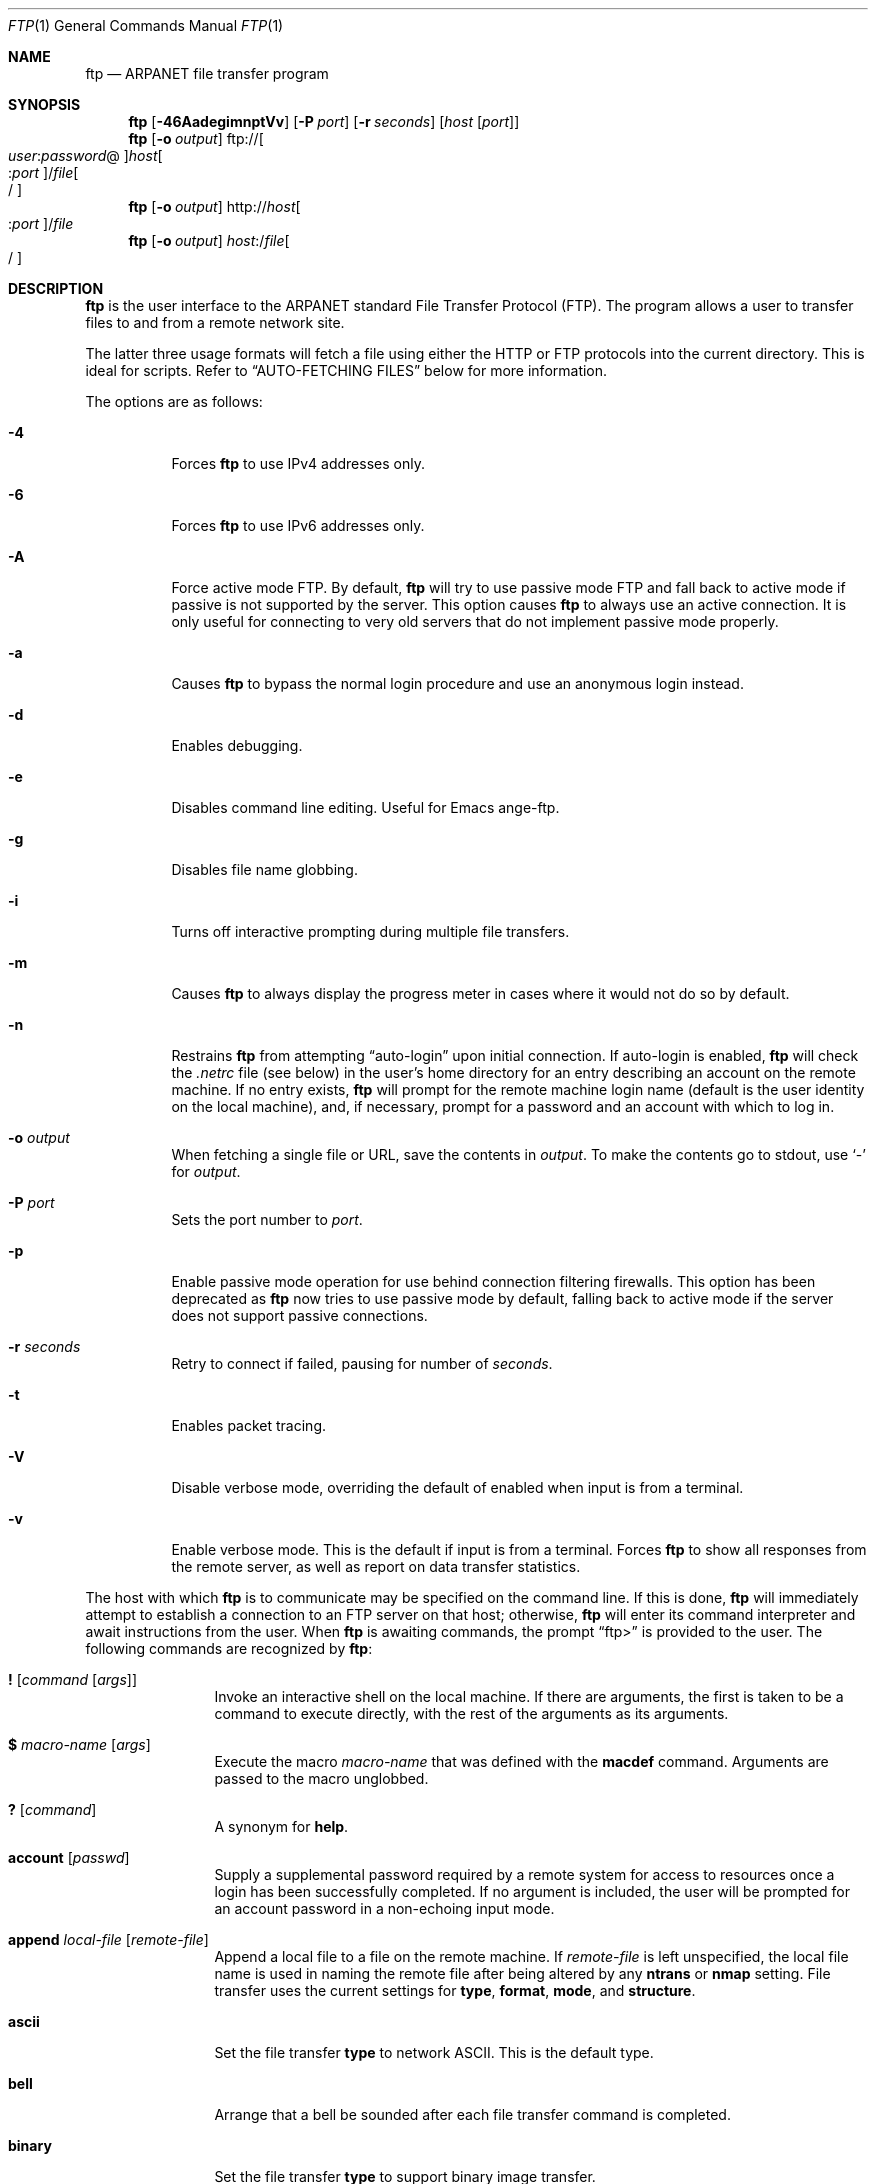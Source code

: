 .\" 	$OpenBSD: src/usr.bin/ftp/ftp.1,v 1.49 2005/01/07 11:11:28 jmc Exp $
.\" 	$NetBSD: ftp.1,v 1.22 1997/08/18 10:20:22 lukem Exp $
.\"
.\" Copyright (c) 1985, 1989, 1990, 1993
.\"	The Regents of the University of California.  All rights reserved.
.\"
.\" Redistribution and use in source and binary forms, with or without
.\" modification, are permitted provided that the following conditions
.\" are met:
.\" 1. Redistributions of source code must retain the above copyright
.\"    notice, this list of conditions and the following disclaimer.
.\" 2. Redistributions in binary form must reproduce the above copyright
.\"    notice, this list of conditions and the following disclaimer in the
.\"    documentation and/or other materials provided with the distribution.
.\" 3. Neither the name of the University nor the names of its contributors
.\"    may be used to endorse or promote products derived from this software
.\"    without specific prior written permission.
.\"
.\" THIS SOFTWARE IS PROVIDED BY THE REGENTS AND CONTRIBUTORS ``AS IS'' AND
.\" ANY EXPRESS OR IMPLIED WARRANTIES, INCLUDING, BUT NOT LIMITED TO, THE
.\" IMPLIED WARRANTIES OF MERCHANTABILITY AND FITNESS FOR A PARTICULAR PURPOSE
.\" ARE DISCLAIMED.  IN NO EVENT SHALL THE REGENTS OR CONTRIBUTORS BE LIABLE
.\" FOR ANY DIRECT, INDIRECT, INCIDENTAL, SPECIAL, EXEMPLARY, OR CONSEQUENTIAL
.\" DAMAGES (INCLUDING, BUT NOT LIMITED TO, PROCUREMENT OF SUBSTITUTE GOODS
.\" OR SERVICES; LOSS OF USE, DATA, OR PROFITS; OR BUSINESS INTERRUPTION)
.\" HOWEVER CAUSED AND ON ANY THEORY OF LIABILITY, WHETHER IN CONTRACT, STRICT
.\" LIABILITY, OR TORT (INCLUDING NEGLIGENCE OR OTHERWISE) ARISING IN ANY WAY
.\" OUT OF THE USE OF THIS SOFTWARE, EVEN IF ADVISED OF THE POSSIBILITY OF
.\" SUCH DAMAGE.
.\"
.\"	@(#)ftp.1	8.3 (Berkeley) 10/9/94
.\"
.Dd August 18, 1997
.Dt FTP 1
.Os
.Sh NAME
.Nm ftp
.Nd ARPANET file transfer program
.Sh SYNOPSIS
.Nm ftp
.Op Fl 46AadegimnptVv
.Op Fl P Ar port
.Op Fl r Ar seconds
.Op Ar host Op Ar port
.Nm ftp
.Op Fl o Ar output
.Sm off
.No ftp:// Oo Ar user : password No @
.Oc Ar host Oo : Ar port
.Oc No / Ar file Oo /
.Oc
.Sm on
.Nm ftp
.Op Fl o Ar output
.Sm off
.No http:// Ar host Oo : Ar port
.Oc No / Ar file
.Sm on
.Nm ftp
.Op Fl o Ar output
.Sm off
.Ar host : No / Ar file Oo /
.Oc
.Sm on
.Sh DESCRIPTION
.Nm
is the user interface to the
.Tn ARPANET
standard File Transfer Protocol (FTP).
The program allows a user to transfer files to and from a
remote network site.
.Pp
The latter three usage formats will fetch a file using either the
HTTP or FTP protocols into the current directory.
This is ideal for scripts.
Refer to
.Sx AUTO-FETCHING FILES
below for more information.
.Pp
The options are as follows:
.Bl -tag -width Ds
.It Fl 4
Forces
.Nm
to use IPv4 addresses only.
.It Fl 6
Forces
.Nm
to use IPv6 addresses only.
.It Fl A
Force active mode FTP.
By default,
.Nm
will try to use passive mode FTP and fall back to active mode
if passive is not supported by the server.
This option causes
.Nm
to always use an active connection.
It is only useful for connecting
to very old servers that do not implement passive mode properly.
.It Fl a
Causes
.Nm
to bypass the normal login procedure and use an anonymous login instead.
.It Fl d
Enables debugging.
.It Fl e
Disables command line editing.
Useful for Emacs ange-ftp.
.It Fl g
Disables file name globbing.
.It Fl i
Turns off interactive prompting during
multiple file transfers.
.It Fl m
Causes
.Nm
to always display the progress meter in cases where it would not do
so by default.
.It Fl n
Restrains
.Nm
from attempting
.Dq auto-login
upon initial connection.
If auto-login is enabled,
.Nm
will check the
.Pa .netrc
file (see below) in the user's home directory for an entry describing
an account on the remote machine.
If no entry exists,
.Nm
will prompt for the remote machine login name (default is the user
identity on the local machine), and, if necessary, prompt for a password
and an account with which to log in.
.It Fl o Ar output
When fetching a single file or URL, save the contents in
.Ar output .
To make the contents go to stdout,
use
.Sq -
for
.Ar output .
.It Fl P Ar port
Sets the port number to
.Ar port .
.It Fl p
Enable passive mode operation for use behind connection filtering firewalls.
This option has been deprecated as
.Nm
now tries to use passive mode by default, falling back to active mode
if the server does not support passive connections.
.It Fl r Ar seconds
Retry to connect if failed, pausing for number of
.Ar seconds .
.It Fl t
Enables packet tracing.
.It Fl V
Disable verbose mode, overriding the default of enabled when input
is from a terminal.
.It Fl v
Enable verbose mode.
This is the default if input is from a terminal.
Forces
.Nm
to show all responses from the remote server, as well
as report on data transfer statistics.
.El
.Pp
The host with which
.Nm
is to communicate may be specified on the command line.
If this is done,
.Nm
will immediately attempt to establish a connection to an
FTP server on that host; otherwise,
.Nm
will enter its command interpreter and await instructions
from the user.
When
.Nm
is awaiting commands, the prompt
.Dq ftp>
is provided to the user.
The following commands are recognized
by
.Nm :
.Bl -tag -width Fl
.It Ic \&! Op Ar command Op Ar args
Invoke an interactive shell on the local machine.
If there are arguments, the first is taken to be a command to execute
directly, with the rest of the arguments as its arguments.
.It Ic \&$ Ar macro-name Op Ar args
Execute the macro
.Ar macro-name
that was defined with the
.Ic macdef
command.
Arguments are passed to the macro unglobbed.
.It Ic \&? Op Ar command
A synonym for
.Ic help .
.It Ic account Op Ar passwd
Supply a supplemental password required by a remote system for access
to resources once a login has been successfully completed.
If no argument is included, the user will be prompted for an account
password in a non-echoing input mode.
.It Ic append Ar local-file Op Ar remote-file
Append a local file to a file on the remote machine.
If
.Ar remote-file
is left unspecified, the local file name is used in naming the
remote file after being altered by any
.Ic ntrans
or
.Ic nmap
setting.
File transfer uses the current settings for
.Ic type ,
.Ic format ,
.Ic mode ,
and
.Ic structure .
.It Ic ascii
Set the file transfer
.Ic type
to network
.Tn ASCII .
This is the default type.
.It Ic bell
Arrange that a bell be sounded after each file transfer
command is completed.
.It Ic binary
Set the file transfer
.Ic type
to support binary image transfer.
.It Ic bye
Terminate the FTP session with the remote server and exit
.Nm .
An end-of-file will also terminate the session and exit.
.It Ic case
Toggle remote computer file name case mapping during
.Ic mget
commands.
When
.Ic case
is on (default is off), remote computer file names with all letters in
upper case are written in the local directory with the letters mapped
to lower case.
.It Ic cd Ar remote-directory
Change the working directory on the remote machine
to
.Ar remote-directory .
.It Ic cdup
Change the remote machine working directory to the parent of the
current remote machine working directory.
.It Ic chmod Ar mode file-name
Change the permission modes of the file
.Ar file-name
on the remote
system to
.Ar mode .
.It Ic close
Terminate the FTP session with the remote server and
return to the command interpreter.
Any defined macros are erased.
.It Ic cr
Toggle carriage return stripping during
ASCII type file retrieval.
Records are denoted by a carriage return/linefeed sequence
during ASCII type file transfer.
When
.Ic cr
is on (the default), carriage returns are stripped from this
sequence to conform with the
.Ux
single linefeed record delimiter.
Records on non-UNIX
remote systems may contain single linefeeds;
when an ASCII type transfer is made, these linefeeds may be
distinguished from a record delimiter only when
.Ic cr
is off.
.It Ic debug Op Ar debug-value
Toggle debugging mode.
If an optional
.Ar debug-value
is specified, it is used to set the debugging level.
When debugging is on,
.Nm
prints each command sent to the remote machine,
preceded by the string
.Ql --> .
.It Ic delete Ar remote-file
Delete the file
.Ar remote-file
on the remote machine.
.It Ic dir Op Ar remote-directory Op Ar local-file
A synonym for
.Ic ls .
.It Ic disconnect
A synonym for
.Ic close .
.It Ic edit
Toggle command line editing, and context sensitive command and file
completion.
This is automatically enabled if input is from a terminal, and
disabled otherwise.
.It Ic epsv4
Toggle use of EPSV/EPRT command on IPv4 connection.
.It Ic exit
A synonym for
.Ic bye .
.It Ic form Ar format
Set the file transfer
.Ic form
to
.Ar format .
The default format is
.Dq file .
.It Ic ftp Ar host Op Ar port
A synonym for
.Ic open .
.It Ic gate Op Ar host Op Ar port
Toggle gate-ftp mode.
This will not be permitted if the gate-ftp server hasn't been set
(either explicitly by the user, or from the
.Ev FTPSERVER
environment variable).
If
.Ar host
is given,
then gate-ftp mode will be enabled, and the gate-ftp server will be set to
.Ar host .
If
.Ar port
is also given, that will be used as the port to connect to on the
gate-ftp server.
.It Ic get Ar remote-file Op Ar local-file
Retrieve the
.Ar remote-file
and store it on the local machine.
If the local
file name is not specified, it is given the same
name it has on the remote machine, subject to
alteration by the current
.Ic case ,
.Ic ntrans ,
and
.Ic nmap
settings.
The current settings for
.Ic type ,
.Ic form ,
.Ic mode ,
and
.Ic structure
are used while transferring the file.
.It Ic glob
Toggle filename expansion for
.Ic mdelete ,
.Ic mget
and
.Ic mput .
If globbing is turned off with
.Ic glob ,
the file name arguments
are taken literally and not expanded.
Globbing for
.Ic mput
is done as in
.Xr csh 1 .
For
.Ic mdelete
and
.Ic mget ,
each remote file name is expanded
separately on the remote machine and the lists are not merged.
Expansion of a directory name is likely to be
different from expansion of the name of an ordinary file:
the exact result depends on the foreign operating system and FTP server,
and can be previewed by doing
.Dq mls remote-files - .
Note:
.Ic mget
and
.Ic mput
are not meant to transfer
entire directory subtrees of files.
That can be done by
transferring a
.Xr tar 1
archive of the subtree (in binary mode).
.It Ic hash Op Ar size
Toggle hash mark
.Pq Ql #
printing for each data block transferred.
The size of a data block defaults to 1024 bytes.
This can be changed by specifying
.Ar size
in bytes.
.It Ic help Op Ar command
Print an informative message about the meaning of
.Ar command .
If no argument is given,
.Nm
prints a list of the known commands.
.It Ic idle Op Ar seconds
Set the inactivity timer on the remote server to
.Ar seconds
seconds.
If
.Ar seconds
is omitted, the current inactivity timer is printed.
.It Ic lcd Op Ar directory
Change the working directory on the local machine.
If
no
.Ar directory
is specified, the user's home directory is used.
.It Ic less Ar file
A synonym for
.Ic page .
.It Ic lpwd
Print the working directory on the local machine.
.It Ic ls Op Ar remote-directory Op Ar local-file
Print a listing of the contents of a directory on the remote machine.
The listing includes any system-dependent information that the server
chooses to include; for example, most
.Ux
systems will produce output from the command
.Ql ls -l .
If
.Ar remote-directory
is left unspecified, the current working directory is used.
If interactive prompting is on,
.Nm
will prompt the user to verify that the last argument is indeed the
target local file for receiving
.Ic ls
output.
If no local file is specified, or if
.Ar local-file
is
.Sq - ,
the output is sent to the terminal.
.It Ic macdef Ar macro-name
Define a macro.
Subsequent lines are stored as the macro
.Ar macro-name ;
a null line (consecutive newline characters
in a file or
carriage returns from the terminal) terminates macro input mode.
There is a limit of 16 macros and 4096 total characters in all
defined macros.
Macros remain defined until a
.Ic close
command is executed.
The macro processor interprets
.Ql $
and
.Ql \e
as special characters.
A
.Ql $
followed by a number (or numbers) is replaced by the
corresponding argument on the macro invocation command line.
A
.Ql $
followed by an
.Sq i
tells the macro processor that the
executing macro is to be looped.
On the first pass
.Ql $i
is
replaced by the first argument on the macro invocation command line,
on the second pass it is replaced by the second argument, and so on.
A
.Ql \e
followed by any character is replaced by that character.
Use the
.Ql \e
to prevent special treatment of the
.Ql $ .
.It Ic mdelete Op Ar remote-files
Delete the
.Ar remote-files
on the remote machine.
.It Ic mdir Ar remote-files local-file
A synonym for
.Ic mls .
.It Ic mget Ar remote-files
Expand the
.Ar remote-files
on the remote machine
and do a
.Ic get
for each file name thus produced.
See
.Ic glob
for details on the filename expansion.
Resulting file names will then be processed according to
.Ic case ,
.Ic ntrans ,
and
.Ic nmap
settings.
Files are transferred into the local working directory,
which can be changed with
.Ql lcd directory ;
new local directories can be created with
.Ql "\&! mkdir directory" .
.It Ic mkdir Ar directory-name
Make a directory on the remote machine.
.It Ic mls Ar remote-files local-file
Like
.Ic ls ,
except multiple remote files may be specified,
and the
.Ar local-file
must be specified.
If interactive prompting is on,
.Nm
will prompt the user to verify that the last argument is indeed the
target local file for receiving
.Ic mls
output.
.It Ic mode Op Ar mode-name
Set the file transfer
.Ic mode
to
.Ar mode-name .
The default mode is
.Dq stream
mode.
.It Ic modtime Ar file-name
Show the last modification time of the file on the remote machine.
.It Ic more Ar file
A synonym for
.Ic page .
.It Ic mput Ar local-files
Expand wild cards in the list of local files given as arguments
and do a
.Ic put
for each file in the resulting list.
See
.Ic glob
for details of filename expansion.
Resulting file names will then be processed according to
.Ic ntrans
and
.Ic nmap
settings.
.It Ic msend Ar local-files
A synonym for
.Ic mput .
.It Ic newer Ar file-name
Get the file only if the modification time of the remote file is more
recent than the file on the current system.
If the file does not
exist on the current system, the remote file is considered
.Ic newer .
Otherwise, this command is identical to
.Ar get .
.It Ic nlist Op Ar remote-directory Op Ar local-file
Print a list of the files in a
directory on the remote machine.
If
.Ar remote-directory
is left unspecified, the current working directory is used.
If interactive prompting is on,
.Nm
will prompt the user to verify that the last argument is indeed the
target local file for receiving
.Ic nlist
output.
If no local file is specified, or if
.Ar local-file
is
.Sq - ,
the output is sent to the terminal.
Note that on some servers, the
.Ic nlist
command will only return information on normal files (not directories
or special files).
.It Ic nmap Op Ar inpattern outpattern
Set or unset the filename mapping mechanism.
If no arguments are specified, the filename mapping mechanism is unset.
If arguments are specified, remote filenames are mapped during
.Ic mput
commands and
.Ic put
commands issued without a specified remote target filename.
If arguments are specified, local filenames are mapped during
.Ic mget
commands and
.Ic get
commands issued without a specified local target filename.
This command is useful when connecting to a non-UNIX remote computer
with different file naming conventions or practices.
.Pp
The mapping follows the pattern set by
.Ar inpattern
and
.Ar outpattern .
.Ar inpattern
is a template for incoming filenames (which may have already been
processed according to the
.Ic ntrans
and
.Ic case
settings).
Variable templating is accomplished by including the
sequences
.Ql $1 ,
.Ql $2 ,
\&...,
.Ql $9
in
.Ar inpattern .
Use
.Ql \e
to prevent this special treatment of the
.Ql $
character.
All other characters are treated literally, and are used to determine the
.Ic nmap
.Ar inpattern
variable values.
.Pp
For example, given
.Ar inpattern
$1.$2 and the remote file name "mydata.data", $1 would have the value
"mydata", and $2 would have the value "data".
The
.Ar outpattern
determines the resulting mapped filename.
The sequences
.Ql $1 ,
.Ql $2 ,
\&...,
.Ql $9
are replaced by any value resulting from the
.Ar inpattern
template.
The sequence
.Ql $0
is replaced by the original filename.
Additionally, the sequence
.Sq Op Ar seq1 , Ar seq2
is replaced by
.Ar seq1
if
.Ar seq1
is not a null string; otherwise it is replaced by
.Ar seq2 .
For example:
.Pp
.Dl nmap $1.$2.$3 [$1,$2].[$2,file]
.Pp
This command would yield the output filename
.Pa myfile.data
for input filenames
.Pa myfile.data
and
.Pa myfile.data.old ;
.Pa myfile.file
for the input filename
.Pa myfile ;
and
.Pa myfile.myfile
for the input filename
.Pa .myfile .
Spaces may be included in
.Ar outpattern
by quoting them,
as in the following example:
.Bd -literal -offset indent
nmap $1.$2 "$1 $2"
.Ed
.Pp
Use the
.Ql \e
character to prevent special treatment
of the
.Ql $ ,
.Ql [ ,
.Ql \&] ,
and
.Ql \&,
characters.
.It Ic ntrans Op Ar inchars Op Ar outchars
Set or unset the filename character translation mechanism.
If no arguments are specified, the filename character
translation mechanism is unset.
If arguments are specified, characters in
remote filenames are translated during
.Ic mput
commands and
.Ic put
commands issued without a specified remote target filename.
If arguments are specified, characters in
local filenames are translated during
.Ic mget
commands and
.Ic get
commands issued without a specified local target filename.
This command is useful when connecting to a non-UNIX remote computer
with different file naming conventions or practices.
Characters in a filename matching a character in
.Ar inchars
are replaced with the corresponding character in
.Ar outchars .
If the character's position in
.Ar inchars
is longer than the length of
.Ar outchars ,
the character is deleted from the file name.
.It Ic open Ar host Op Ar port
Establish a connection to the specified
.Ar host
FTP server.
An optional port number may be supplied,
in which case
.Nm
will attempt to contact an FTP server at that port.
If the
.Ic auto-login
option is on (default),
.Nm
will also attempt to automatically log the user in to
the FTP server (see below).
.It Ic page Ar file
Retrieve
.Ic file
and display with the program defined in
.Ev PAGER
(defaulting to
.Xr more 1
if
.Ev PAGER
is null or not defined).
.It Ic passive
Toggle passive mode.
If passive mode is turned on (default is on),
.Nm
will send a
.Dv PASV
command for all data connections instead of the usual
.Dv PORT
command.
The
.Dv PASV
command requests that the remote server open a port for the data connection
and return the address of that port.
The remote server listens on that port and the client connects to it.
When using the more traditional
.Dv PORT
command, the client listens on a port and sends that address to the remote
server, who connects back to it.
Passive mode is useful when using
.Nm
through a gateway router or host that controls the directionality of
traffic.
(Note that though FTP servers are required to support the
.Dv PASV
command by RFC 1123, some do not.)
.It Ic preserve
Toggle preservation of modification times on retrieved files.
.It Ic progress
Toggle display of transfer progress bar.
The progress bar will be disabled for a transfer that has
.Ar local-file
as
.Sq -
or a command that starts with
.Sq \&| .
Refer to
.Sx FILE NAMING CONVENTIONS
for more information.
.It Ic prompt
Toggle interactive prompting.
Interactive prompting
occurs during multiple file transfers to allow the
user to selectively retrieve or store files.
If prompting is turned off (default is on), any
.Ic mget
or
.Ic mput
will transfer all files, and any
.Ic mdelete
will delete all files.
.Pp
When prompting is on, the following commands are available at a prompt:
.Bl -tag -width 2n -offset indent
.It Ic a
Answer
.Dq yes
to the current file and automatically answer
.Dq yes
to any remaining files for the current command.
.It Ic n
Do not transfer the file.
.It Ic p
Answer
.Dq yes
to the current file and turn off prompt mode
(as if
.Dq prompt off
had been given).
.It Ic y
Transfer the file.
.El
.It Ic proxy Ar ftp-command
Execute an FTP command on a secondary control connection.
This command allows simultaneous connection to two remote FTP
servers for transferring files between the two servers.
The first
.Ic proxy
command should be an
.Ic open ,
to establish the secondary control connection.
Enter the command
.Ic proxy ?\&
to see other FTP commands executable on the
secondary connection.
The following commands behave differently when prefaced by
.Ic proxy :
.Ic open
will not define new macros during the auto-login process;
.Ic close
will not erase existing macro definitions;
.Ic get
and
.Ic mget
transfer files from the host on the primary control connection
to the host on the secondary control connection; and
.Ic put ,
.Ic mput ,
and
.Ic append
transfer files from the host on the secondary control connection
to the host on the primary control connection.
Third party file transfers depend upon support of the FTP protocol
.Dv PASV
command by the server on the secondary control connection.
.It Ic put Ar local-file Op Ar remote-file
Store a local file on the remote machine.
If
.Ar remote-file
is left unspecified, the local file name is used
after processing according to any
.Ic ntrans
or
.Ic nmap
settings
in naming the remote file.
File transfer uses the
current settings for
.Ic type ,
.Ic format ,
.Ic mode ,
and
.Ic structure .
.It Ic pwd
Print the name of the current working directory on the remote
machine.
.It Ic quit
A synonym for
.Ic bye .
.It Ic quote Ar arg1 arg2 ...
The arguments specified are sent, verbatim, to the remote FTP server.
.It Ic recv Ar remote-file Op Ar local-file
A synonym for
.Ic get .
.It Ic reget Ar remote-file Op Ar local-file
Reget acts like get, except that if
.Ar local-file
exists and is
smaller than
.Ar remote-file ,
.Ar local-file
is presumed to be
a partially transferred copy of
.Ar remote-file
and the transfer
is continued from the apparent point of failure.
This command
is useful when transferring very large files over networks that
are prone to dropping connections.
.It Ic rename Op Ar from Op Ar to
Rename the file
.Ar from
on the remote machine to the file
.Ar to .
.It Ic reset
Clear reply queue.
This command re-synchronizes command/reply sequencing with the remote
FTP server.
Resynchronization may be necessary following a violation of the FTP protocol
by the remote server.
.It Ic restart Ar marker
Restart the immediately following
.Ic get
or
.Ic put
at the
indicated
.Ar marker .
On
.Ux
systems,
.Ar marker
is usually a byte
offset into the file.
.It Ic rhelp Op Ar command-name
Request help from the remote FTP server.
If a
.Ar command-name
is specified, it is supplied to the server as well.
.It Ic rmdir Ar directory-name
Delete a directory on the remote machine.
.It Ic rstatus Op Ar file-name
With no arguments, show status of remote machine.
If
.Ar file-name
is specified, show status of
.Ar file-name
on remote machine.
.It Ic runique
Toggle storing of files on the local system with unique filenames.
If a file already exists with a name equal to the target
local filename for a
.Ic get
or
.Ic mget
command, a
.Dq .1
is appended to the name.
If the resulting name matches another existing file,
a
.Dq .2
is appended to the original name.
If this process continues up to
.Dq .99 ,
an error message is printed, and the transfer does not take place.
The generated unique filename will be reported.
Note that
.Ic runique
will not affect local files generated from a shell command
(see below).
The default value is off.
.It Ic send Ar local-file Op Ar remote-file
A synonym for
.Ic put .
.It Ic sendport
Toggle the use of
.Dv PORT
commands.
By default,
.Nm
will attempt to use a
.Dv PORT
command when establishing
a connection for each data transfer.
The use of
.Dv PORT
commands can prevent delays
when performing multiple file transfers.
If the
.Dv PORT
command fails,
.Nm
will use the default data port.
When the use of
.Dv PORT
commands is disabled, no attempt will be made to use
.Dv PORT
commands for each data transfer.
This is useful for certain FTP implementations which do ignore
.Dv PORT
commands but, incorrectly, indicate they've been accepted.
.It Ic site Ar arg1 arg2 ...
The arguments specified are sent, verbatim, to the remote FTP server as a
.Dv SITE
command.
.It Ic size Ar file-name
Return size of
.Ar file-name
on remote machine.
.It Ic status
Show the current status of
.Nm .
.\" .It Ic struct Op Ar struct-name
.\" Set the file transfer
.\" .Ar structure
.\" to
.\" .Ar struct-name .
.\" By default,
.\" .Dq file
.\" structure is used.
.It Ic sunique
Toggle storing of files on remote machine under unique file names.
The remote FTP server must support the FTP protocol
.Dv STOU
command for
successful completion.
The remote server will report the unique name.
Default value is off.
.It Ic system
Show the type of operating system running on the remote machine.
.It Ic tenex
Set the file transfer type to that needed to
talk to
.Tn TENEX
machines.
.It Ic trace
Toggle packet tracing.
.It Ic type Op Ar type-name
Set the file transfer
.Ic type
to
.Ar type-name .
If no type is specified, the current type
is printed.
The default type is
.Dq binary .
.It Ic umask Op Ar newmask
Set the default umask on the remote server to
.Ar newmask .
If
.Ar newmask
is omitted, the current umask is printed.
.It Xo
.Ic user Ar user-name
.Op Ar password Op Ar account
.Xc
Identify yourself to the remote FTP server.
If the
.Ar password
is not specified and the server requires it,
.Nm
will prompt the user for it (after disabling local echo).
If an
.Ar account
field is not specified, and the FTP server requires it,
the user will be prompted for it.
If an
.Ar account
field is specified, an account command will
be relayed to the remote server after the login sequence
is completed if the remote server did not require it
for logging in.
Unless
.Nm
is invoked with
.Dq auto-login
disabled, this process is done automatically on initial connection to the
FTP server.
.It Ic verbose
Toggle verbose mode.
In verbose mode, all responses from
the FTP server are displayed to the user.
In addition,
if verbose is on, when a file transfer completes, statistics
regarding the efficiency of the transfer are reported.
By default,
verbose is on.
.El
.Pp
Command arguments which have embedded spaces may be quoted with
quote
.Pq Ql \&"
marks.
.Pp
Commands which toggle settings can take an explicit
.Ic on
or
.Ic off
argument to force the setting appropriately.
.Pp
If
.Nm
receives a
.Dv SIGINFO
(see the
.Dq status
argument of
.Xr stty 1 )
signal whilst a transfer is in progress, the current transfer rate
statistics will be written to the standard error output, in the
same format as the standard completion message.
.Sh AUTO-FETCHING FILES
In addition to standard commands, this version of
.Nm
supports an auto-fetch feature.
To enable auto-fetch, simply pass the list of hostnames/files
on the command line.
.Pp
The following formats are valid syntax for an auto-fetch element:
.Bl -tag -width "ftp://[user:password@]host[:port]/file[/]"
.It host:/file[/]
.Dq Classic
.Nm
format.
.It ftp://[user:password@]host[:port]/file[/]
An FTP URL, retrieved using the FTP protocol if
.Ev ftp_proxy
isn't defined.
Otherwise, transfer using HTTP via the proxy defined in
.Ev ftp_proxy .
If
.Ar user : Ns Ar password Ns @
is given and
.Ev ftp_proxy
isn't defined, log in as
.Ar user
with a password of
.Ar password .
.It http://host[:port]/file
An HTTP URL, retrieved using the HTTP protocol.
If
.Ev http_proxy
is defined, it is used as a URL to an HTTP proxy server.
.El
.Pp
If a classic format or an FTP URL format has a trailing
.Sq / ,
then
.Nm
will connect to the site and
.Ic cd
to the directory given as the path, and leave the user in interactive
mode ready for further input.
.Pp
If successive auto-fetch FTP elements refer to the same host, then
the connection is maintained between transfers, reducing overhead on
connection creation and deletion.
.Pp
If
.Ar file
contains a glob character and globbing is enabled
(see
.Ic glob ) ,
then the equivalent of
.Ic mget Ar file
is performed.
.Pp
If no
.Fl o
option is specified, and
the directory component of
.Ar file
contains no globbing characters,
then
it is stored in the current directory as the
.Xr basename 1
of
.Ar file .
If
.Fl o Ar output
is specified, then
.Ar file
is stored as
.Ar output .
Otherwise, the remote name is used as the local name.
.Sh ABORTING A FILE TRANSFER
To abort a file transfer, use the terminal interrupt key
(usually Ctrl-C).
Sending transfers will be immediately halted.
Receiving transfers will be halted by sending an FTP protocol
.Dv ABOR
command to the remote server, and discarding any further data received.
The speed at which this is accomplished depends upon the remote
server's support for
.Dv ABOR
processing.
If the remote server does not support the
.Dv ABOR
command, an
.Ql ftp>
prompt will not appear until the remote server has completed
sending the requested file.
.Pp
The terminal interrupt key sequence will be ignored when
.Nm
has completed any local processing and is awaiting a reply
from the remote server.
A long delay in this mode may result from the ABOR processing described
above, or from unexpected behavior by the remote server, including
violations of the FTP protocol.
If the delay results from unexpected remote server behavior, the local
.Nm
program must be killed by hand.
.Sh FILE NAMING CONVENTIONS
Files specified as arguments to
.Nm
commands are processed according to the following rules.
.Bl -enum
.It
If the file name
.Sq -
is specified, the standard input (for reading)
or standard output (for writing)
is used.
.It
If the first character of the file name is
.Sq \&| ,
the
remainder of the argument is interpreted as a shell command.
.Nm
then forks a shell, using
.Xr popen 3
with the argument supplied, and reads (writes) from the standard output
(standard input).
If the shell command includes spaces, the argument
must be quoted; e.g.,
.Qq ls -lt .
A particularly
useful example of this mechanism is:
.Qq dir |more .
.It
Failing the above checks, if
.Dq globbing
is enabled,
local file names are expanded
according to the rules used in the
.Xr csh 1 ;
c.f. the
.Ic glob
command.
If the
.Nm
command expects a single local file (e.g.,
.Ic put ) ,
only the first filename generated by the
.Dq globbing
operation is used.
.It
For
.Ic mget
commands and
.Ic get
commands with unspecified local file names, the local filename is
the remote filename, which may be altered by a
.Ic case ,
.Ic ntrans ,
or
.Ic nmap
setting.
The resulting filename may then be altered if
.Ic runique
is on.
.It
For
.Ic mput
commands and
.Ic put
commands with unspecified remote file names, the remote filename is
the local filename, which may be altered by a
.Ic ntrans
or
.Ic nmap
setting.
The resulting filename may then be altered by the remote server if
.Ic sunique
is on.
.El
.Sh FILE TRANSFER PARAMETERS
The FTP specification specifies many parameters which may
affect a file transfer.
The
.Ic type
may be one of
.Dq ascii ,
.Dq binary ,
.Dq image ,
.Dq ebcdic
.Pq currently not supported
or
.Dq tenex
(local byte size 8, for PDP-10's and PDP-20's mostly).
.Nm
supports the ASCII and image types of file transfer,
plus local byte size 8 for
.Ic tenex
mode transfers.
.Pp
.Nm
supports only the default values for the remaining
file transfer parameters:
.Ic mode ,
.Ic form ,
and
.Ic struct .
.Sh THE .netrc FILE
The
.Pa .netrc
file contains login and initialization information
used by the auto-login process.
It resides in the user's home directory.
The following tokens are recognized; they may be separated by spaces,
tabs, or new-lines:
.Bl -tag -width password
.It Ic machine Ar name
Identify a remote machine
.Ar name .
The auto-login process searches the
.Pa .netrc
file for a
.Ic machine
token that matches the remote machine specified on the
.Nm
command line or as an
.Ic open
command argument.
Once a match is made, the subsequent
.Pa .netrc
tokens are processed,
stopping when the end of file is reached or another
.Ic machine
or a
.Ic default
token is encountered.
.It Ic default
This is the same as
.Ic machine
.Ar name
except that
.Ic default
matches any name.
There can be only one
.Ic default
token, and it must be after all
.Ic machine
tokens.
This is normally used as:
.Pp
.Dl default login anonymous password user@site
.Pp
thereby giving the user
.Ar automatic
anonymous FTP login to
machines not specified in
.Pa .netrc .
This can be overridden
by using the
.Fl n
flag to disable auto-login.
.It Ic login Ar name
Identify a user on the remote machine.
If this token is present, the auto-login process will initiate
a login using the specified
.Ar name .
.It Ic password Ar string
Supply a password.
If this token is present, the auto-login process will supply the
specified string if the remote server requires a password as part
of the login process.
Note that if this token is present in the
.Pa .netrc
file for any user other
than
.Ar anonymous ,
.Nm
will abort the auto-login process if the
.Pa .netrc
is readable by
anyone besides the user.
.It Ic account Ar string
Supply an additional account password.
If this token is present, the auto-login process will supply the
specified string if the remote server requires an additional
account password, or the auto-login process will initiate an
.Dv ACCT
command if it does not.
.It Ic macdef Ar name
Define a macro.
This token functions like the
.Nm
.Ic macdef
command functions.
A macro is defined with the specified name; its contents begin with the
next
.Pa .netrc
line and continue until a null line (consecutive new-line
characters) is encountered.
If a macro named
.Ic init
is defined, it is automatically executed as the last step in the
auto-login process.
.El
.Sh COMMAND LINE EDITING
.Nm
supports interactive command line editing, via the
.Xr editline 3
library.
It is enabled with the
.Ic edit
command, and is enabled by default if input is from a tty.
Previous lines can be recalled and edited with the arrow keys,
and other GNU Emacs-style editing keys may be used as well.
.Pp
The
.Xr editline 3
library is configured with a
.Pa .editrc
file \- refer to
.Xr editrc 5
for more information.
.Pp
An extra key binding is available to
.Nm
to provide context sensitive command and filename completion
(including remote file completion).
To use this, bind a key to the
.Xr editline 3
command
.Ic ftp-complete .
By default, this is bound to the TAB key.
.Sh ENVIRONMENT
.Nm
utilizes the following environment variables:
.Bl -tag -width "FTPSERVERPORT"
.It Ev FTPMODE
Overrides the default operation mode.
Recognized values are:
.Pp
.Bl -tag -width "passive  " -offset indent -compact
.It passive
passive mode FTP only
.It active
active mode FTP only
.It auto
automatic determination of passive or active (this is the default)
.It gate
gate-ftp mode
.El
.It Ev FTPSERVER
Host to use as gate-ftp server when
.Ic gate
is enabled.
.It Ev FTPSERVERPORT
Port to use when connecting to gate-ftp server when
.Ic gate
is enabled.
Default is port returned by a
.Fn getservbyname
lookup of
.Dq ftpgate/tcp .
.It Ev HOME
For default location of a
.Pa .netrc
file, if one exists.
.It Ev PAGER
Used by
.Ic page
to display files.
.It Ev SHELL
For default shell.
.It Ev TMPDIR
Directory to put temporary files.
.It Ev ftp_proxy
URL of FTP proxy to use when making FTP URL requests
(if not defined, use the standard FTP protocol).
.It Ev http_proxy
URL of HTTP proxy to use when making HTTP URL requests.
.El
.Sh PORT ALLOCATION
For active mode data connections,
.Nm
will listen to a random high TCP port.
The interval of ports used are configurable using
.Xr sysctl 8
variables
.Va net.inet.ip.porthifirst
and
.Va net.inet.ip.porthilast .
.Sh SEE ALSO
.Xr basename 1 ,
.Xr csh 1 ,
.Xr more 1 ,
.Xr stty 1 ,
.Xr tar 1 ,
.Xr tftp 1 ,
.Xr editline 3 ,
.Xr getservbyname 3 ,
.Xr popen 3 ,
.Xr editrc 5 ,
.Xr services 5 ,
.Xr ftp-proxy 8 ,
.Xr ftpd 8
.Sh HISTORY
The
.Nm
command appeared in
.Bx 4.2 .
.Sh BUGS
Correct execution of many commands depends upon proper behavior
by the remote server.
.Pp
An error in the treatment of carriage returns
in the
.Bx 4.2
ASCII-mode transfer code
has been corrected.
This correction may result in incorrect transfers of binary files
to and from
.Bx 4.2
servers using the ASCII type.
Avoid this problem by using the binary image type.
